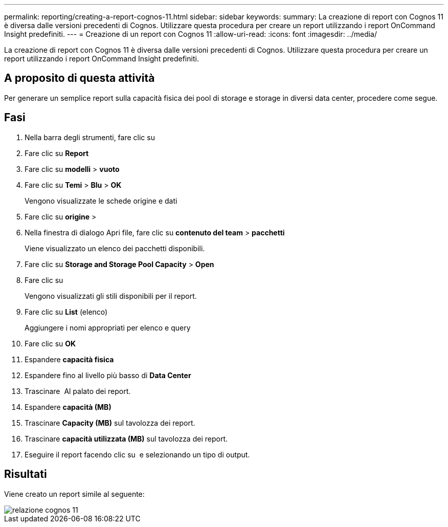 ---
permalink: reporting/creating-a-report-cognos-11.html 
sidebar: sidebar 
keywords:  
summary: La creazione di report con Cognos 11 è diversa dalle versioni precedenti di Cognos. Utilizzare questa procedura per creare un report utilizzando i report OnCommand Insight predefiniti. 
---
= Creazione di un report con Cognos 11
:allow-uri-read: 
:icons: font
:imagesdir: ../media/


[role="lead"]
La creazione di report con Cognos 11 è diversa dalle versioni precedenti di Cognos. Utilizzare questa procedura per creare un report utilizzando i report OnCommand Insight predefiniti.



== A proposito di questa attività

Per generare un semplice report sulla capacità fisica dei pool di storage e storage in diversi data center, procedere come segue.



== Fasi

. Nella barra degli strumenti, fare clic su image:../media/new-report.gif[""]
. Fare clic su *Report*
. Fare clic su *modelli* > *vuoto*
. Fare clic su *Temi* > *Blu* > *OK*
+
Vengono visualizzate le schede origine e dati

. Fare clic su *origine* > *image:../media/new-report.gif[""]*
. Nella finestra di dialogo Apri file, fare clic su *contenuto del team* > *pacchetti*
+
Viene visualizzato un elenco dei pacchetti disponibili.

. Fare clic su *Storage and Storage Pool Capacity* > *Open*
. Fare clic su image:../media/new-report.gif[""]
+
Vengono visualizzati gli stili disponibili per il report.

. Fare clic su *List* (elenco)
+
Aggiungere i nomi appropriati per elenco e query

. Fare clic su *OK*
. Espandere *capacità fisica*
. Espandere fino al livello più basso di *Data Center*
. Trascinare image:../media/data-center.gif[""] Al palato dei report.
. Espandere *capacità (MB)*
. Trascinare *Capacity (MB)* sul tavolozza dei report.
. Trascinare *capacità utilizzata (MB)* sul tavolozza dei report.
. Eseguire il report facendo clic su image:../media/run-report.gif[""] e selezionando un tipo di output.




== Risultati

Viene creato un report simile al seguente:

image::../media/cognos-11-report.gif[relazione cognos 11]
